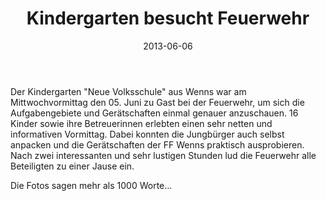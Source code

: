 #+TITLE: Kindergarten besucht Feuerwehr
#+DATE: 2013-06-06
#+FACEBOOK_URL: 

Der Kindergarten "Neue Volksschule" aus Wenns war am Mittwochvormittag den 05. Juni zu Gast bei der Feuerwehr, um sich die Aufgabengebiete und Gerätschaften einmal genauer anzuschauen. 16 Kinder sowie ihre Betreuerinnen erlebten einen sehr netten und informativen Vormittag. Dabei konnten die Jungbürger auch selbst anpacken und die Gerätschaften der FF Wenns praktisch ausprobieren. Nach zwei interessanten und sehr lustigen Stunden lud die Feuerwehr alle Beteiligten zu einer Jause ein.

Die Fotos sagen mehr als 1000 Worte...
